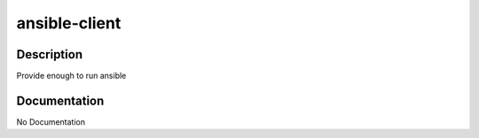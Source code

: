 ==============
ansible-client
==============

Description
===========
Provide enough to run ansible

Documentation
=============

No Documentation
